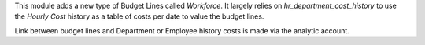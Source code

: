 
This module adds a new type of Budget Lines called *Workforce*.
It largely relies on `hr_department_cost_history` to use the *Hourly Cost*
history as a table of costs per date to value the budget lines.

Link between budget lines and Department or Employee history costs is made
via the analytic account.
